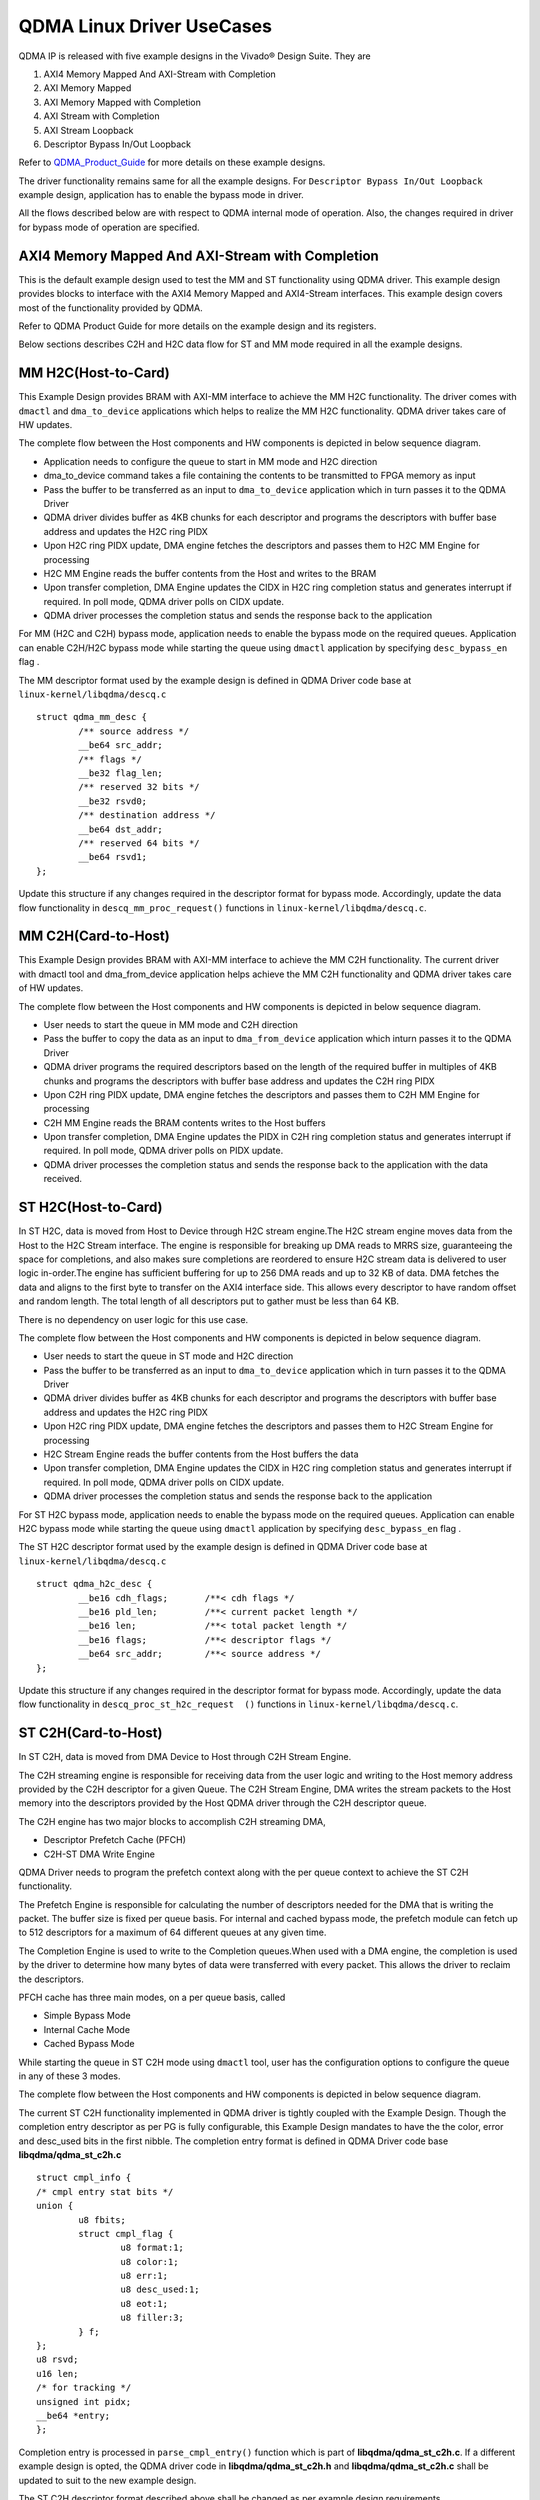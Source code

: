 **************************
QDMA Linux Driver UseCases
**************************

QDMA IP is released with five example designs in the Vivado® Design Suite. They are

#. AXI4 Memory Mapped And AXI-Stream with Completion
#. AXI Memory Mapped
#. AXI Memory Mapped with Completion
#. AXI Stream with Completion
#. AXI Stream Loopback
#. Descriptor Bypass In/Out Loopback

Refer to QDMA_Product_Guide_ for more details on these example designs.

.. _QDMA_Product_Guide: https://www.xilinx.com/support/documentation/ip_documentation/qdma/v3_0/pg302-qdma.pdf


The driver functionality remains same for all the example designs.
For ``Descriptor Bypass In/Out Loopback`` example design, application has to enable the bypass mode in driver.

All the flows described below are with respect to QDMA internal mode of operation.
Also, the changes required in driver for bypass mode of operation are specified.

====================================================
AXI4 Memory Mapped And AXI-Stream with Completion
====================================================

This is the default example design used to test the MM and ST functionality using QDMA driver. This example design provides blocks to interface with the AXI4 Memory Mapped and AXI4-Stream interfaces. This example design covers most of the functionality provided by QDMA.

Refer to QDMA Product Guide for more details on the example design and its registers.

Below sections describes C2H and H2C data flow for ST and MM mode required in all the example designs.

====================
MM H2C(Host-to-Card)
====================

This Example Design provides BRAM with AXI-MM interface to achieve the MM H2C functionality.
The driver comes with ``dmactl`` and ``dma_to_device`` applications which helps to realize the MM H2C functionality. QDMA driver takes care of HW updates.

The complete flow between the Host components and HW components is depicted in below sequence diagram.

- Application needs to configure the queue to start in MM mode and H2C direction 
- dma_to_device command takes a file containing the contents to be transmitted to FPGA memory as input
- Pass the  buffer to be transferred as an input to ``dma_to_device`` application which in turn passes it to the QDMA Driver
- QDMA driver divides buffer as 4KB chunks for each descriptor and programs the descriptors with buffer base address and updates the H2C ring PIDX
- Upon H2C ring PIDX update, DMA engine fetches the descriptors and passes them to H2C MM Engine for processing
- H2C MM Engine reads the buffer contents from the Host and writes to the BRAM
- Upon transfer completion, DMA Engine updates the CIDX in H2C ring completion status and generates interrupt if required. In poll mode, QDMA driver polls on CIDX update.
- QDMA driver processes the completion status and sends the response back to the application


.. image:: /images/MM_H2C_Flow.PNG
   :align: center

For MM (H2C and C2H) bypass mode, application needs to enable the bypass mode on the required queues.
Application can enable C2H/H2C bypass mode while starting the queue using ``dmactl`` application by specifying ``desc_bypass_en`` flag .

The MM descriptor format used by the example design is defined in QDMA Driver code base at ``linux-kernel/libqdma/descq.c``

::

	struct qdma_mm_desc {
		/** source address */
		__be64 src_addr;
		/** flags */
		__be32 flag_len;
		/** reserved 32 bits */
		__be32 rsvd0;
		/** destination address */
		__be64 dst_addr;
		/** reserved 64 bits */
		__be64 rsvd1;
	};

Update this structure if any changes required in the descriptor format for bypass mode.
Accordingly, update the data flow functionality in ``descq_mm_proc_request()`` functions in ``linux-kernel/libqdma/descq.c``.

====================
MM C2H(Card-to-Host)
====================

This Example Design provides BRAM with AXI-MM interface to achieve the MM C2H functionality.
The current driver with dmactl tool and dma_from_device application helps achieve the MM C2H functionality and QDMA driver takes care of HW updates.

The complete flow between the Host components and HW components is depicted in below sequence diagram.

- User needs to start the queue in MM mode and C2H direction 
- Pass the  buffer to copy the data as an input to ``dma_from_device`` application which inturn passes it to the QDMA Driver
- QDMA driver programs the required descriptors based on the length of the required buffer in multiples of 4KB chunks and programs the descriptors with buffer base address and updates the C2H ring PIDX
- Upon C2H ring PIDX update, DMA engine fetches the descriptors and passes them to C2H MM Engine for processing
- C2H MM Engine reads the BRAM contents writes to the Host buffers
- Upon transfer completion, DMA Engine updates the PIDX in C2H ring completion status and generates interrupt if required. In poll mode, QDMA driver polls on PIDX update.
- QDMA driver processes the completion status and sends the response back to the application with the data received.

.. image:: /images/MM_C2H_Flow.PNG
   :align: center
   
====================
ST H2C(Host-to-Card)
====================

In ST H2C, data is moved from Host to Device through H2C stream engine.The H2C stream engine moves data from the Host to the H2C Stream interface. The engine is
responsible for breaking up DMA reads to MRRS size, guaranteeing the space for completions,
and also makes sure completions are reordered to ensure H2C stream data is delivered to user
logic in-order.The engine has sufficient buffering for up to 256 DMA reads and up to 32 KB of data. DMA
fetches the data and aligns to the first byte to transfer on the AXI4 interface side. This allows
every descriptor to have random offset and random length. The total length of all descriptors put
to gather must be less than 64 KB.

There is no dependency on user logic for this use case.

The complete flow between the Host components and HW components is depicted in below sequence diagram.

- User needs to start the queue in ST mode and H2C direction 
- Pass the  buffer to be transferred as an input to ``dma_to_device`` application which in turn passes it to the QDMA Driver
- QDMA driver divides buffer as 4KB chunks for each descriptor and programs the descriptors with buffer base address and updates the H2C ring PIDX
- Upon H2C ring PIDX update, DMA engine fetches the descriptors and passes them to H2C Stream Engine for processing
- H2C Stream Engine reads the buffer contents from the Host buffers the data
- Upon transfer completion, DMA Engine updates the CIDX in H2C ring completion status and generates interrupt if required. In poll mode, QDMA driver polls on CIDX update.
- QDMA driver processes the completion status and sends the response back to the application

.. image:: /images/ST_H2C_Flow.PNG
   :align: center
   
For ST H2C bypass mode, application needs to enable the bypass mode on the required queues.
Application can enable H2C bypass mode while starting the queue using ``dmactl`` application by specifying ``desc_bypass_en`` flag .

The ST H2C descriptor format used by the example design is defined in QDMA Driver code base at ``linux-kernel/libqdma/descq.c``

::

	struct qdma_h2c_desc {
		__be16 cdh_flags;	/**< cdh flags */
		__be16 pld_len;		/**< current packet length */
		__be16 len;		/**< total packet length */
		__be16 flags;		/**< descriptor flags */
		__be64 src_addr;	/**< source address */
	};

Update this structure if any changes required in the descriptor format for bypass mode.
Accordingly, update the data flow functionality in ``descq_proc_st_h2c_request 	()`` functions in ``linux-kernel/libqdma/descq.c``.

   
====================
ST C2H(Card-to-Host)
====================

In ST C2H, data is moved from DMA Device to Host through C2H Stream Engine.

The C2H streaming engine is responsible for receiving data from the user logic and writing to the
Host memory address provided by the C2H descriptor for a given Queue.
The C2H Stream Engine, DMA writes the stream packets to the Host memory into the descriptors
provided by the Host QDMA driver through the C2H descriptor queue.

The C2H engine has two major blocks to accomplish C2H streaming DMA, 

- Descriptor Prefetch Cache (PFCH)
- C2H-ST DMA Write Engine

QDMA Driver needs to program the prefetch context along with the per queue context to achieve the ST C2H functionality.

The Prefetch Engine is responsible for calculating the number of descriptors needed for the DMA
that is writing the packet. The buffer size is fixed per queue basis. For internal and cached bypass
mode, the prefetch module can fetch up to 512 descriptors for a maximum of 64 different
queues at any given time.

The Completion Engine is used to write to the Completion queues.When used with a DMA engine, the
completion is used by the driver to determine how many bytes of data were transferred with
every packet. This allows the driver to reclaim the descriptors.

PFCH cache has three main modes, on a per queue basis, called 

- Simple Bypass Mode
- Internal Cache Mode
- Cached Bypass Mode 

While starting the queue in ST C2H mode using ``dmactl`` tool, user has the configuration options to configure
the queue in any of these 3 modes. 

The complete flow between the Host components and HW components is depicted in below sequence diagram.

.. image:: /images/ST_C2H_Flow.PNG
   :align: center
   
The current ST C2H functionality implemented in QDMA driver is tightly coupled with the Example Design.
Though the completion entry descriptor as per PG is fully configurable, this Example Design
mandates to have the the color, error and desc_used bits in the first nibble.
The completion entry format is defined in QDMA Driver code base **libqdma/qdma_st_c2h.c**

::

	struct cmpl_info {
	/* cmpl entry stat bits */
	union {
		u8 fbits;
		struct cmpl_flag {
			u8 format:1;
			u8 color:1;
			u8 err:1;
			u8 desc_used:1;
			u8 eot:1;
			u8 filler:3;
		} f;
	};
	u8 rsvd;
	u16 len;
	/* for tracking */
	unsigned int pidx;
	__be64 *entry;
	};
	
Completion entry is processed in ``parse_cmpl_entry()`` function which is part of **libqdma/qdma_st_c2h.c**.
If a different example design is opted, the QDMA driver code in **libqdma/qdma_st_c2h.h** and **libqdma/qdma_st_c2h.c** shall be updated to suit to the new example design.

The ST C2H descriptor format described above shall be changed as per example design requirements.

Update this structure if any changes required in the descriptor format for bypass mode.

Accordingly, update the data flow functionality in ``descq_process_completion_st_c2h ()`` functions in ``linux-kernel/libqdma/qdma_st_c2h.c``.

==================================
AXI4 Memory Mapped with Completion
==================================

This example design is generated when the DMA Interface Selection option is set to ``AXIMM with Completion`` in the Basic tab. Refer to QDMA Product Guide for more details on the example design and its registers.

The complete flow between the Host SW components and HW components for MM completion is depicted in below sequence diagram.

- Application add a queue in MM Mode and start the queue with MM Completions enabled
- Driver identifies the MM completion request from the Application provides flags and creates the completion ring along with Queue's H2C or C2H rings.
- Driver allocates the resources for the rings created and programs the contexts
- Application configures the user logic to generate the completions and  calls the command to read the completions
- Driver reads the completion ring based on the HW generated PIDX in completion status descriptors and updates CIDX
- Driver send the completion entries to the Application

.. image:: /images/MM_CMPT_Flow.PNG
   :align: center

